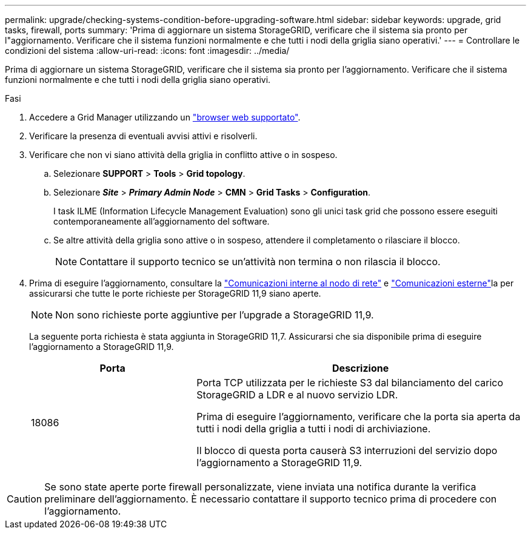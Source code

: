 ---
permalink: upgrade/checking-systems-condition-before-upgrading-software.html 
sidebar: sidebar 
keywords: upgrade, grid tasks, firewall, ports 
summary: 'Prima di aggiornare un sistema StorageGRID, verificare che il sistema sia pronto per l"aggiornamento. Verificare che il sistema funzioni normalmente e che tutti i nodi della griglia siano operativi.' 
---
= Controllare le condizioni del sistema
:allow-uri-read: 
:icons: font
:imagesdir: ../media/


[role="lead"]
Prima di aggiornare un sistema StorageGRID, verificare che il sistema sia pronto per l'aggiornamento. Verificare che il sistema funzioni normalmente e che tutti i nodi della griglia siano operativi.

.Fasi
. Accedere a Grid Manager utilizzando un link:../admin/web-browser-requirements.html["browser web supportato"].
. Verificare la presenza di eventuali avvisi attivi e risolverli.
. Verificare che non vi siano attività della griglia in conflitto attive o in sospeso.
+
.. Selezionare *SUPPORT* > *Tools* > *Grid topology*.
.. Selezionare *_Site_* > *_Primary Admin Node_* > *CMN* > *Grid Tasks* > *Configuration*.
+
I task ILME (Information Lifecycle Management Evaluation) sono gli unici task grid che possono essere eseguiti contemporaneamente all'aggiornamento del software.

.. Se altre attività della griglia sono attive o in sospeso, attendere il completamento o rilasciare il blocco.
+

NOTE: Contattare il supporto tecnico se un'attività non termina o non rilascia il blocco.



. Prima di eseguire l'aggiornamento, consultare la link:../network/internal-grid-node-communications.html["Comunicazioni interne al nodo di rete"] e link:../network/external-communications.html["Comunicazioni esterne"]la per assicurarsi che tutte le porte richieste per StorageGRID 11,9 siano aperte.
+

NOTE: Non sono richieste porte aggiuntive per l'upgrade a StorageGRID 11,9.

+
La seguente porta richiesta è stata aggiunta in StorageGRID 11,7. Assicurarsi che sia disponibile prima di eseguire l'aggiornamento a StorageGRID 11,9.

+
[cols="1a,2a"]
|===
| Porta | Descrizione 


 a| 
18086
 a| 
Porta TCP utilizzata per le richieste S3 dal bilanciamento del carico StorageGRID a LDR e al nuovo servizio LDR.

Prima di eseguire l'aggiornamento, verificare che la porta sia aperta da tutti i nodi della griglia a tutti i nodi di archiviazione.

Il blocco di questa porta causerà S3 interruzioni del servizio dopo l'aggiornamento a StorageGRID 11,9.

|===



CAUTION: Se sono state aperte porte firewall personalizzate, viene inviata una notifica durante la verifica preliminare dell'aggiornamento. È necessario contattare il supporto tecnico prima di procedere con l'aggiornamento.

